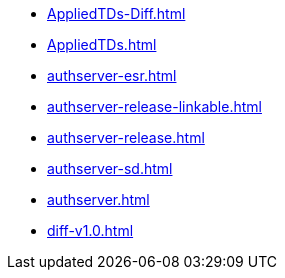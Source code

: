* https://commoncriteria.github.io/authserver/xml-builder-test/AppliedTDs-Diff.html[AppliedTDs-Diff.html]
* https://commoncriteria.github.io/authserver/xml-builder-test/AppliedTDs.html[AppliedTDs.html]
* https://commoncriteria.github.io/authserver/xml-builder-test/authserver-esr.html[authserver-esr.html]
* https://commoncriteria.github.io/authserver/xml-builder-test/authserver-release-linkable.html[authserver-release-linkable.html]
* https://commoncriteria.github.io/authserver/xml-builder-test/authserver-release.html[authserver-release.html]
* https://commoncriteria.github.io/authserver/xml-builder-test/authserver-sd.html[authserver-sd.html]
* https://commoncriteria.github.io/authserver/xml-builder-test/authserver.html[authserver.html]
* https://commoncriteria.github.io/authserver/xml-builder-test/diff-v1.0.html[diff-v1.0.html]
